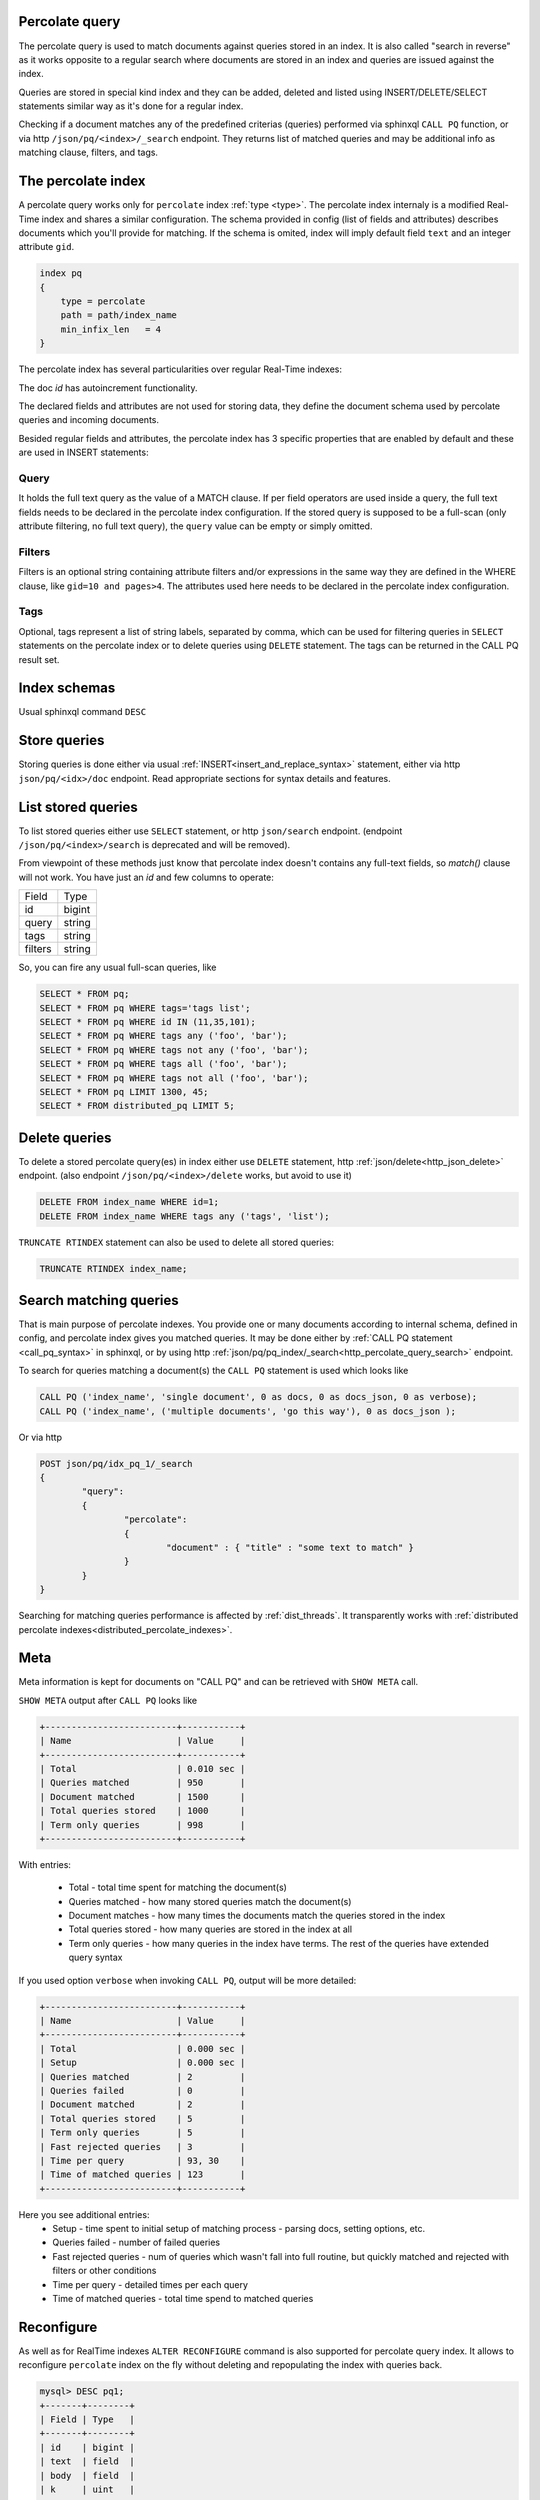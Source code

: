 .. _percolate_query:

Percolate query
---------------
   
The percolate query is used to match documents against queries stored in an index. It is also called "search in reverse" as
it works opposite to a regular search where documents are stored in an index and queries are issued against the index.

Queries are stored in special kind index and they can be added, deleted and listed using INSERT/DELETE/SELECT statements
similar way as it's done for a regular index.

Checking if a document matches any of the predefined criterias (queries) performed via sphinxql ``CALL PQ`` function, or via http
``/json/pq/<index>/_search`` endpoint. They returns list of matched queries and may be additional info as matching clause, filters, and tags.

.. _percolate_query_index:

The percolate index
-------------------

A percolate query works only for ``percolate`` index :ref:`type <type>`.  The percolate index internaly is a modified  Real-Time index
and shares a similar configuration. The schema provided in config (list of fields and attributes) describes documents which
you'll provide for matching. If the schema is omited, index will imply default field ``text`` and an integer attribute ``gid``.

.. code-block:: ini

    index pq
    {
        type = percolate
        path = path/index_name
        min_infix_len   = 4
    }

The percolate index has several particularities over regular Real-Time indexes:

The doc `id` has autoincrement functionality.

The declared fields and attributes are not used for storing data, they define the document schema used by percolate queries
and incoming documents.

Besided regular fields and attributes, the percolate index has 3 specific properties that are enabled by default and these are
used in INSERT statements:

.. _percolate_query_query:

Query 
^^^^^

It holds the full text query as the value of a MATCH clause. If per field operators are used inside a query, the full text
fields needs to be declared in the percolate index configuration. If the stored query is supposed to be a full-scan (only
attribute filtering, no full text query), the ``query`` value can be empty or simply omitted.

.. _percolate_query_filters:

Filters
^^^^^^^

Filters is an optional string containing attribute filters and/or expressions in the same way they are defined in the WHERE clause,
like ``gid=10 and pages>4``. The attributes used here needs to be declared in the percolate index configuration.


.. _percolate_query_tags:

Tags
^^^^

Optional, tags represent a list of string labels, separated by comma, which can be used for filtering queries in  ``SELECT``
statements on the percolate index or to delete queries using ``DELETE`` statement.
The tags  can be returned in the CALL PQ result set.

.. _percolate_query_insert:


Index schemas
-------------

Usual sphinxql command ``DESC``

Store queries
-------------

Storing queries is done either via usual :ref:`INSERT<insert_and_replace_syntax>` statement, either via http ``json/pq/<idx>/doc`` endpoint.
Read appropriate sections for syntax details and features.


.. _percolate_query_list:

List stored queries
-------------------

To list stored queries either use ``SELECT`` statement, or http ``json/search`` endpoint.
(endpoint ``/json/pq/<index>/search`` is deprecated and will be removed).

From viewpoint of these methods just know that percolate index doesn't contains any full-text fields, so `match()` clause will not work. You have just an `id` and few columns to operate:

+---------+--------+
| Field   | Type   |
+---------+--------+
| id      | bigint |
+---------+--------+
| query   | string |
+---------+--------+
| tags    | string |
+---------+--------+
| filters | string |
+---------+--------+

So, you can fire any usual full-scan queries, like

.. code-block:: sql

  SELECT * FROM pq;
  SELECT * FROM pq WHERE tags='tags list';
  SELECT * FROM pq WHERE id IN (11,35,101);
  SELECT * FROM pq WHERE tags any ('foo', 'bar');
  SELECT * FROM pq WHERE tags not any ('foo', 'bar');
  SELECT * FROM pq WHERE tags all ('foo', 'bar');
  SELECT * FROM pq WHERE tags not all ('foo', 'bar');
  SELECT * FROM pq LIMIT 1300, 45;
  SELECT * FROM distributed_pq LIMIT 5;


.. _percolate_query_delete:

Delete queries
--------------

To delete a stored percolate query(es) in index either use ``DELETE`` statement, http :ref:`json/delete<http_json_delete>` endpoint.
(also endpoint ``/json/pq/<index>/delete`` works, but avoid to use it)

.. code-block:: sql


    DELETE FROM index_name WHERE id=1;
    DELETE FROM index_name WHERE tags any ('tags', 'list');

``TRUNCATE RTINDEX`` statement can also be used to delete all stored queries:

.. code-block:: sql

   TRUNCATE RTINDEX index_name;


.. _percolate_query_call:

Search matching queries
-----------------------

That is main purpose of percolate indexes. You provide one or many documents according to internal schema, defined in config, and percolate index gives you matched queries. It may be done either by :ref:`CALL PQ statement <call_pq_syntax>` in sphinxql, or by using http :ref:`json/pq/pq_index/_search<http_percolate_query_search>` endpoint.


To search for queries matching a document(s) the ``CALL PQ`` statement is used which looks like

.. code-block:: sql


    CALL PQ ('index_name', 'single document', 0 as docs, 0 as docs_json, 0 as verbose);
    CALL PQ ('index_name', ('multiple documents', 'go this way'), 0 as docs_json );

Or via http

.. code-block:: rest

	POST json/pq/idx_pq_1/_search
	{
		"query":
		{
			"percolate":
			{
				"document" : { "title" : "some text to match" }
			}
		}
	}
    

Searching for matching queries performance is affected by :ref:`dist_threads`.
It transparently works with :ref:`distributed percolate indexes<distributed_percolate_indexes>`.

.. _percolate_query_show_meta:

Meta
----

Meta information is kept for documents on "CALL PQ" and can be retrieved with ``SHOW META`` call.

``SHOW META`` output after ``CALL PQ`` looks like

.. code-block:: sql


    +-------------------------+-----------+
    | Name                    | Value     |
    +-------------------------+-----------+
    | Total                   | 0.010 sec |
    | Queries matched         | 950       |
    | Document matched        | 1500      |
    | Total queries stored    | 1000      |
    | Term only queries       | 998       |
    +-------------------------+-----------+

    
With entries: 
 
 -  Total - total time spent for matching the document(s)
 -  Queries matched - how many stored queries match the document(s)
 -  Document matches - how many times the documents match the queries stored in the index
 -  Total queries stored - how many queries are stored in the index at all
 -  Term only queries - how many queries in the index have terms. The rest of the queries have extended query syntax

If you used option ``verbose`` when invoking ``CALL PQ``, output will be more detailed:

.. code-block:: sql

    +-------------------------+-----------+
    | Name                    | Value     |
    +-------------------------+-----------+
    | Total                   | 0.000 sec |
    | Setup                   | 0.000 sec |
    | Queries matched         | 2         |
    | Queries failed          | 0         |
    | Document matched        | 2         |
    | Total queries stored    | 5         |
    | Term only queries       | 5         |
    | Fast rejected queries   | 3         |
    | Time per query          | 93, 30    |
    | Time of matched queries | 123       |
    +-------------------------+-----------+

Here you see additional entries:
 - Setup - time spent to initial setup of matching process - parsing docs, setting options, etc.
 - Queries failed - number of failed queries
 - Fast rejected queries - num of queries which wasn't fall into full routine, but quickly matched and rejected with filters or other conditions
 - Time per query - detailed times per each query
 - Time of matched queries - total time spend to matched queries


.. _percolate_query_reconfigure:

Reconfigure
-----------

As well as for RealTime indexes ``ALTER RECONFIGURE`` command is also supported for percolate query index. It allows to reconfigure ``percolate`` index on the fly without deleting
and repopulating the index with queries back.

.. code-block:: sql


    mysql> DESC pq1;
    +-------+--------+
    | Field | Type   |
    +-------+--------+
    | id    | bigint |
    | text  | field  |
    | body  | field  |
    | k     | uint   |
    +-------+--------+

    mysql> SELECT * FROM pq1;
    +------+-------+------+-------------+
    | UID  | Query | Tags | Filters     |
    +------+-------+------+-------------+
    |    1 | test  |      |  k=4        |
    |    2 | test  |      |  k IN (4,6) |
    |    3 | test  |      |             |
    +------+-------+------+-------------+

    
Add `JSON` attribute to the index config ``rt_attr_json = json_data``, then issue ``ALTER RECONFIGURE``

.. code-block:: sql

    mysql> ALTER RTINDEX pq1 RECONFIGURE;

    mysql> DESC pq1;
    +-----------+--------+
    | Field     | Type   |
    +-----------+--------+
    | id        | bigint |
    | text      | field  |
    | body      | field  |
    | k         | uint   |
    | json_data | json   |
    +-----------+--------+


.. _distributed_percolate_indexes:

Distributed indexes made from percolate locals and/or agents (DPQ indexes)
--------------------------------------------------------------------------

You can construct a distribute index from several percolate indexes.
Syntax is absolutely same as for other distributed indexes. It may same way include several :ref:`local<local>` indexes and also several :ref:`agent<agent>`. For ``local`` only noticeable difference is that since percolate indexes doesn't know about kill-lists, this is no difference in which order they're mentioned in distr definition.

For DPQ operations which enumerate stored queries, and also searching (``CALL PQ``) are transparent and works as all indexes are one local index. However, changing statements like ``insert``, ``replace``, ``truncate`` are not working (but this is same for all distributed).

If you mention non-pq index among agents, behaviour will be undefined. (most like, in such case if this erroneous agent has same schema as outer schema of pq (as id, query, tags, filters) - it will not cause query error when enumerating stored data, and so, will polish really stored in pq indexes list by it's own non-pq strings, so be aware the confusion! But 'call pq' to such wrong agent will definitely fire error).